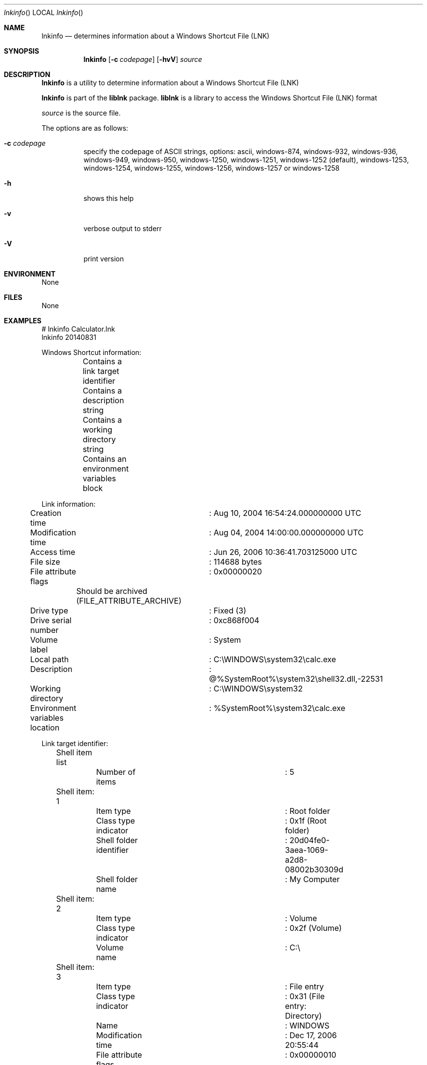 .Dd April 15, 2019
.Dt lnkinfo
.Os liblnk
.Sh NAME
.Nm lnkinfo
.Nd determines information about a Windows Shortcut File (LNK)
.Sh SYNOPSIS
.Nm lnkinfo
.Op Fl c Ar codepage
.Op Fl hvV
.Ar source
.Sh DESCRIPTION
.Nm lnkinfo
is a utility to determine information about a Windows Shortcut File (LNK)
.Pp
.Nm lnkinfo
is part of the
.Nm liblnk
package.
.Nm liblnk
is a library to access the Windows Shortcut File (LNK) format
.Pp
.Ar source
is the source file.
.Pp
The options are as follows:
.Bl -tag -width Ds
.It Fl c Ar codepage
specify the codepage of ASCII strings, options: ascii, windows-874, windows-932, windows-936, windows-949, windows-950, windows-1250, windows-1251, windows-1252 (default), windows-1253, windows-1254, windows-1255, windows-1256, windows-1257 or windows-1258
.It Fl h
shows this help
.It Fl v
verbose output to stderr
.It Fl V
print version
.El
.Sh ENVIRONMENT
None
.Sh FILES
None
.Sh EXAMPLES
.Bd -literal
# lnkinfo Calculator.lnk
lnkinfo 20140831
.sp
Windows Shortcut information:
	Contains a link target identifier
	Contains a description string
	Contains a working directory string
	Contains an environment variables block
.sp
Link information:
	Creation time			: Aug 10, 2004 16:54:24.000000000 UTC
	Modification time		: Aug 04, 2004 14:00:00.000000000 UTC
	Access time			: Jun 26, 2006 10:36:41.703125000 UTC
	File size			: 114688 bytes
	File attribute flags		: 0x00000020
		Should be archived (FILE_ATTRIBUTE_ARCHIVE)
	Drive type			: Fixed (3)
	Drive serial number		: 0xc868f004
	Volume label			: System
	Local path			: C:\\WINDOWS\\system32\\calc.exe
	Description			: @%SystemRoot%\\system32\\shell32.dll,-22531
	Working directory		: C:\\WINDOWS\\system32
	Environment variables location	: %SystemRoot%\\system32\\calc.exe
.sp
Link target identifier:
	Shell item list
		Number of items		: 5
.sp
	Shell item: 1
		Item type		: Root folder
		Class type indicator	: 0x1f (Root folder)
		Shell folder identifier	: 20d04fe0-3aea-1069-a2d8-08002b30309d
		Shell folder name	: My Computer
.sp
	Shell item: 2
		Item type		: Volume
		Class type indicator	: 0x2f (Volume)
		Volume name		: C:\\
.sp
	Shell item: 3
		Item type		: File entry
		Class type indicator	: 0x31 (File entry: Directory)
		Name			: WINDOWS
		Modification time	: Dec 17, 2006 20:55:44
		File attribute flags	: 0x00000010
			Is directory (FILE_ATTRIBUTE_DIRECTORY)
	Extension block: 1
		Signature		: 0xbeef0004 (File entry extension)
		Long name		: WINDOWS
		Creation time		: Feb 01, 2006 21:49:46
		Access time		: Dec 17, 2006 20:55:48
.sp
	Shell item: 4
		Item type		: File entry
		Class type indicator	: 0x31 (File entry: Directory)
		Name			: system32
		Modification time	: Nov 26, 2006 19:56:54
		File attribute flags	: 0x00000030
			Is directory (FILE_ATTRIBUTE_DIRECTORY)
			Should be archived (FILE_ATTRIBUTE_ARCHIVE)
	Extension block: 1
		Signature		: 0xbeef0004 (File entry extension)
		Long name		: system32
		Creation time		: Feb 01, 2006 21:49:46
		Access time		: Dec 17, 2006 20:49:46
.sp
	Shell item: 5
		Item type		: File entry
		Class type indicator	: 0x32 (File entry: File)
		Name			: calc.exe
		Modification time	: Aug 04, 2004 14:00:00
		File attribute flags	: 0x00000020
			Should be archived (FILE_ATTRIBUTE_ARCHIVE)
	Extension block: 1
		Signature		: 0xbeef0004 (File entry extension)
		Long name		: calc.exe
		Creation time		: Aug 10, 2004 16:54:24
		Access time		: Jun 26, 2006 10:36:42
.sp
Distributed link tracking data:
	Machine identifier		: hostname
	Droid volume identifier		: f6084ef7-7b6a-41e7-a286-e376c0ffd656
	Droid file identifier		: b7d0e438-4422-48b0-be9d-b4bc8794cef6
	Birth droid volume identifier	: f6084ef7-7b6a-41e7-a286-e376c0ffd656
	Birth droid file identifier	: b7d0e438-4422-48b0-be9d-b4bc8794cef6
.sp
.Ed
.Sh DIAGNOSTICS
Errors, verbose and debug output are printed to stderr when verbose output \-v is enabled.
Verbose and debug output are only printed when enabled at compilation.
.Sh BUGS
Please report bugs of any kind to <joachim.metz@gmail.com> or on the project website:
https://github.com/libyal/liblnk/
.Sh AUTHOR
These man pages were written by Joachim Metz.
.Sh COPYRIGHT
Copyright (C) 2009-2021, Joachim Metz <joachim.metz@gmail.com>.
This is free software; see the source for copying conditions. There is NO warranty; not even for MERCHANTABILITY or FITNESS FOR A PARTICULAR PURPOSE.
.Sh SEE ALSO
